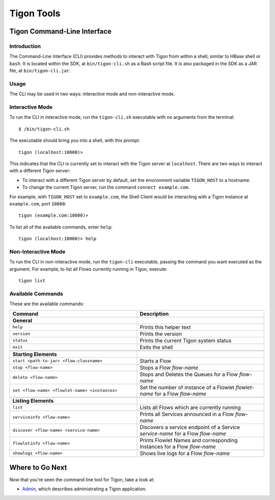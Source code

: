 .. :author: Cask Data, Inc.
   :description: Command-line interface
   :copyright: Copyright © 2014 Cask Data, Inc.

============================================
Tigon Tools
============================================

Tigon Command-Line Interface
============================

Introduction
------------

The Command-Line Interface (CLI) provides methods to interact with Tigon from within a shell,
similar to HBase shell or ``bash``. It is located within the SDK, at ``bin/tigon-cli.sh`` as a Bash
script file. It is also packaged in the SDK as a JAR file, at ``bin/tigon-cli.jar``.

Usage
-----

The CLI may be used in two ways: interactive mode and non-interactive mode.

Interactive Mode
----------------

.. highlight:: console

To run the CLI in interactive mode, run the ``tigon-cli.sh`` executable with no arguments from the terminal::

  $ /bin/tigon-cli.sh

The executable should bring you into a shell, with this prompt::

  tigon (localhost:10000)>

This indicates that the CLI is currently set to interact with the Tigon server at ``localhost``.
There are two ways to interact with a different Tigon server:

- To interact with a different Tigon server by default, set the environment variable ``TIGON_HOST`` to a hostname.
- To change the current Tigon server, run the command ``connect example.com``.

For example, with ``TIGON_HOST`` set to ``example.com``, the Shell Client would be interacting with
a Tigon instance at ``example.com``, port ``10000``::

  tigon (example.com:10000)>

To list all of the available commands, enter ``help``::

  tigon (localhost:10000)> help

Non-Interactive Mode
--------------------

To run the CLI in non-interactive mode, run the ``tigon-cli`` executable, passing the command you want executed
as the argument. For example, to list all Flows currently running in Tigon, execute::

  tigon list

Available Commands
------------------

These are the available commands:

.. csv-table::
   :header: Command,Description
   :widths: 50, 50

   **General**
   ``help``,Prints this helper text
   ``version``,Prints the version
   ``status``,Prints the current Tigon system status
   ``exit``,Exits the shell

   **Starting Elements**
   ``start <path-to-jar> <flow-classname>``,Starts a Flow
   ``stop <flow-name>``,Stops a Flow *flow-name*
   ``delete <flow-name>``,Stops and Deletes the Queues for a Flow *flow-name*
   ``set <flow-name> <flowlet-name> <instances>``,Set the number of instance of a Flowlet *flowlet-name* for a Flow *flow-name*

   **Listing Elements**
   ``list``,Lists all Flows which are currently running
   ``serviceinfo <flow-name>``,Prints all Services announced in a Flow *flow-name*
   ``discover <flow-name> <service-name>``,Discovers a service endpoint of a Service *service-name* for a Flow *flow-name*
   ``flowletinfo <flow-name>``,Prints Flowlet Names and corresponding Instances for a Flow *flow-name*
   ``showlogs <flow-name>``,Shows live logs for a Flow *flow-name*


Where to Go Next
================

Now that you're seen the command line tool for Tigon, take a look at:

- `Admin <admin.html>`__, which describes administrating a Tigon application.

